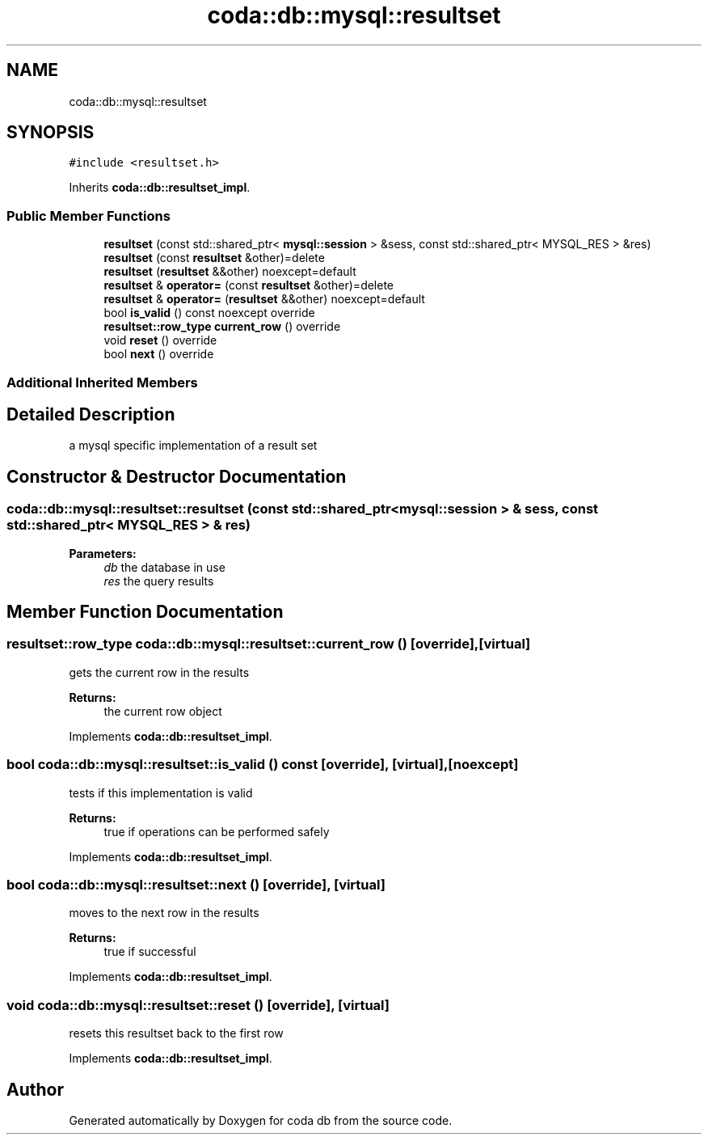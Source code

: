.TH "coda::db::mysql::resultset" 3 "Sat Dec 1 2018" "coda db" \" -*- nroff -*-
.ad l
.nh
.SH NAME
coda::db::mysql::resultset
.SH SYNOPSIS
.br
.PP
.PP
\fC#include <resultset\&.h>\fP
.PP
Inherits \fBcoda::db::resultset_impl\fP\&.
.SS "Public Member Functions"

.in +1c
.ti -1c
.RI "\fBresultset\fP (const std::shared_ptr< \fBmysql::session\fP > &sess, const std::shared_ptr< MYSQL_RES > &res)"
.br
.ti -1c
.RI "\fBresultset\fP (const \fBresultset\fP &other)=delete"
.br
.ti -1c
.RI "\fBresultset\fP (\fBresultset\fP &&other) noexcept=default"
.br
.ti -1c
.RI "\fBresultset\fP & \fBoperator=\fP (const \fBresultset\fP &other)=delete"
.br
.ti -1c
.RI "\fBresultset\fP & \fBoperator=\fP (\fBresultset\fP &&other) noexcept=default"
.br
.ti -1c
.RI "bool \fBis_valid\fP () const noexcept override"
.br
.ti -1c
.RI "\fBresultset::row_type\fP \fBcurrent_row\fP () override"
.br
.ti -1c
.RI "void \fBreset\fP () override"
.br
.ti -1c
.RI "bool \fBnext\fP () override"
.br
.in -1c
.SS "Additional Inherited Members"
.SH "Detailed Description"
.PP 
a mysql specific implementation of a result set 
.SH "Constructor & Destructor Documentation"
.PP 
.SS "coda::db::mysql::resultset::resultset (const std::shared_ptr< \fBmysql::session\fP > & sess, const std::shared_ptr< MYSQL_RES > & res)"

.PP
\fBParameters:\fP
.RS 4
\fIdb\fP the database in use 
.br
\fIres\fP the query results 
.RE
.PP

.SH "Member Function Documentation"
.PP 
.SS "\fBresultset::row_type\fP coda::db::mysql::resultset::current_row ()\fC [override]\fP, \fC [virtual]\fP"
gets the current row in the results 
.PP
\fBReturns:\fP
.RS 4
the current row object 
.RE
.PP

.PP
Implements \fBcoda::db::resultset_impl\fP\&.
.SS "bool coda::db::mysql::resultset::is_valid () const\fC [override]\fP, \fC [virtual]\fP, \fC [noexcept]\fP"
tests if this implementation is valid 
.PP
\fBReturns:\fP
.RS 4
true if operations can be performed safely 
.RE
.PP

.PP
Implements \fBcoda::db::resultset_impl\fP\&.
.SS "bool coda::db::mysql::resultset::next ()\fC [override]\fP, \fC [virtual]\fP"
moves to the next row in the results 
.PP
\fBReturns:\fP
.RS 4
true if successful 
.RE
.PP

.PP
Implements \fBcoda::db::resultset_impl\fP\&.
.SS "void coda::db::mysql::resultset::reset ()\fC [override]\fP, \fC [virtual]\fP"
resets this resultset back to the first row 
.PP
Implements \fBcoda::db::resultset_impl\fP\&.

.SH "Author"
.PP 
Generated automatically by Doxygen for coda db from the source code\&.
